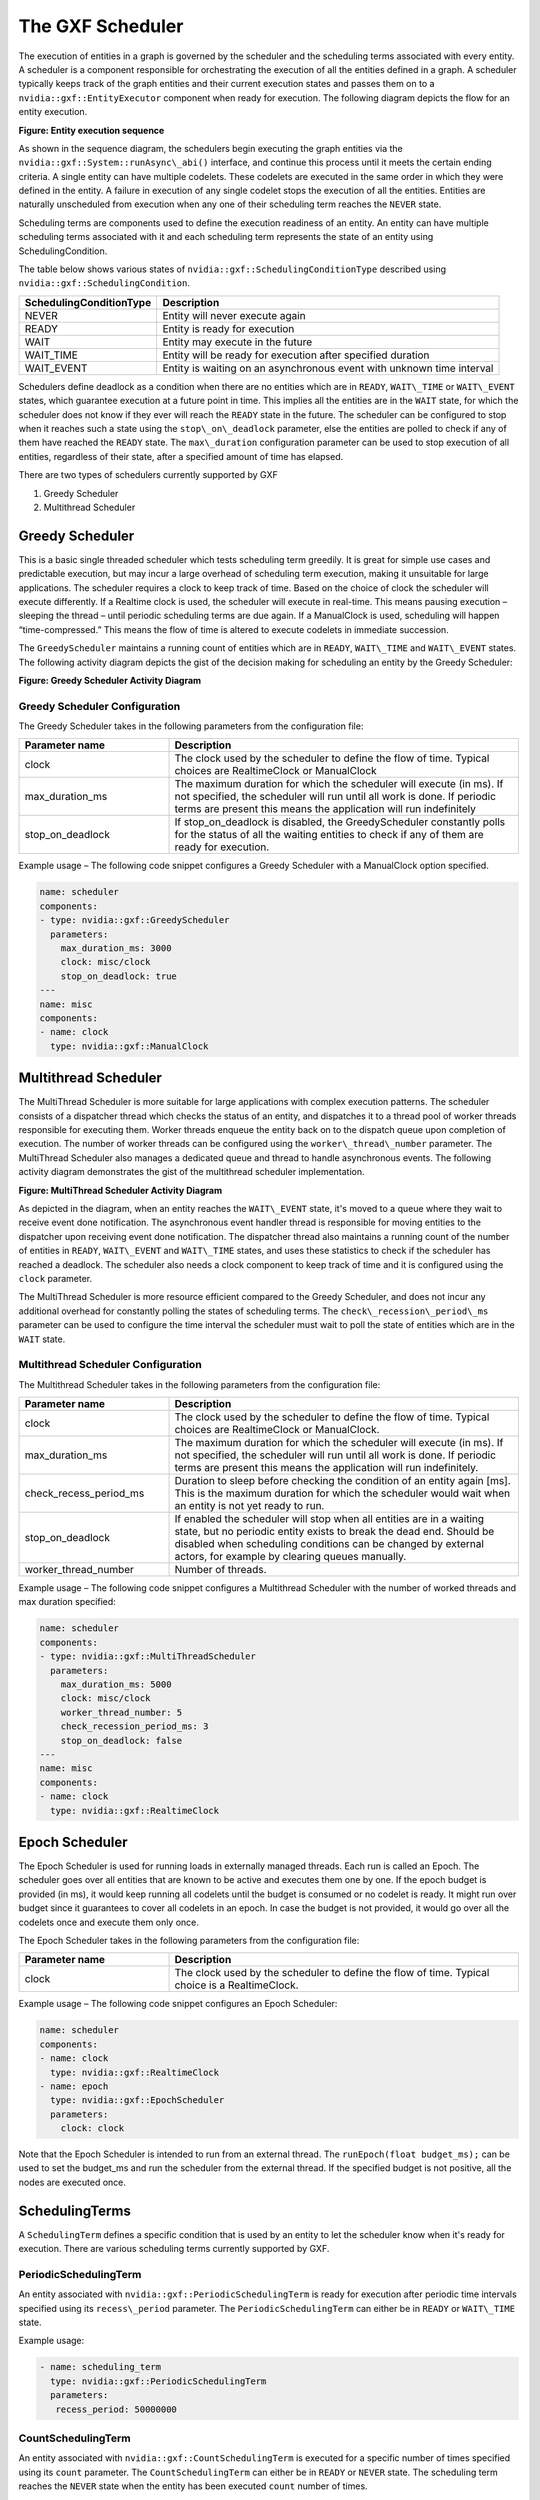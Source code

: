 ..
   Copyright (c) 2021-2022, NVIDIA CORPORATION. All rights reserved.
   NVIDIA CORPORATION and its licensors retain all intellectual property
   and proprietary rights in and to this software, related documentation
   and any modifications thereto. Any use, reproduction, disclosure or
   distribution of this software and related documentation without an express
   license agreement from NVIDIA CORPORATION is strictly prohibited.

.. _scheduler:

The GXF Scheduler
=================

The execution of entities in a graph is governed by the scheduler and
the scheduling terms associated with every entity. A scheduler is a
component responsible for orchestrating the execution of all the
entities defined in a graph. A scheduler typically keeps track of the
graph entities and their current execution states and passes them on to
a ``nvidia::gxf::EntityExecutor`` component when ready for execution. The
following diagram depicts the flow for an entity execution.

.. image:: ../images/scheduler_sequence.png
   :align: center
   :alt: Entity execution sequence

**Figure: Entity execution sequence**

As shown in the sequence diagram, the schedulers begin executing the
graph entities via the ``nvidia::gxf::System::runAsync\_abi()`` interface,
and continue this process until it meets the certain ending criteria. A
single entity can have multiple codelets. These codelets are executed in
the same order in which they were defined in the entity. A failure in
execution of any single codelet stops the execution of all the entities.
Entities are naturally unscheduled from execution when any one of their
scheduling term reaches the ``NEVER`` state.

Scheduling terms are components used to define the execution readiness
of an entity. An entity can have multiple scheduling terms associated
with it and each scheduling term represents the state of an entity using
SchedulingCondition.

The table below shows various states of ``nvidia::gxf::SchedulingConditionType`` described
using ``nvidia::gxf::SchedulingCondition``.

+-------------------------------+-------------------------------------------------------------------------+
| **SchedulingConditionType**   | **Description**                                                         |
+===============================+=========================================================================+
| NEVER                         | Entity will never execute again                                         |
+-------------------------------+-------------------------------------------------------------------------+
| READY                         | Entity is ready for execution                                           |
+-------------------------------+-------------------------------------------------------------------------+
| WAIT                          | Entity may execute in the future                                        |
+-------------------------------+-------------------------------------------------------------------------+
| WAIT\_TIME                    | Entity will be ready for execution after specified duration             |
+-------------------------------+-------------------------------------------------------------------------+
| WAIT\_EVENT                   | Entity is waiting on an asynchronous event with unknown time interval   |
+-------------------------------+-------------------------------------------------------------------------+

Schedulers define deadlock as a condition when there are no entities which
are in ``READY``, ``WAIT\_TIME`` or ``WAIT\_EVENT`` states, which guarantee execution
at a future point in time. This implies all the entities are
in the ``WAIT`` state, for which the scheduler does not know if they ever will
reach the ``READY`` state in the future. The scheduler can be configured to
stop when it reaches such a state using
the ``stop\_on\_deadlock`` parameter, else the entities are polled to check
if any of them have reached the ``READY`` state. The ``max\_duration`` configuration parameter
can be used to stop execution of all entities, regardless of their state,
after a specified amount of time has elapsed.

There are two types of schedulers currently supported by GXF

1. Greedy Scheduler

2. Multithread Scheduler

Greedy Scheduler
----------------

This is a basic single threaded scheduler which tests scheduling term
greedily. It is great for simple use cases and predictable execution, but
may incur a large overhead of scheduling term execution, making it
unsuitable for large applications. The scheduler requires a clock to
keep track of time. Based on the choice of clock the scheduler will
execute differently. If a Realtime clock is used, the scheduler will
execute in real-time. This means pausing execution – sleeping the
thread – until periodic scheduling terms are due again. If a ManualClock
is used, scheduling will happen “time-compressed.” This means the flow of
time is altered to execute codelets in immediate succession.

The ``GreedyScheduler`` maintains a running count of entities which are
in ``READY``, ``WAIT\_TIME`` and ``WAIT\_EVENT`` states. The following activity
diagram depicts the gist of the decision making for scheduling an entity
by the Greedy Scheduler:

.. image:: ../images/greedy_scheduler.png
   :align: center
   :alt: Greedy scheduler activity diagram

**Figure: Greedy Scheduler Activity Diagram**

Greedy Scheduler Configuration
~~~~~~~~~~~~~~~~~~~~~~~~~~~~~~

The Greedy Scheduler takes in the following parameters from the configuration file: 

.. csv-table::
    :header: Parameter name, Description
    :widths: 30, 70

    clock, "The clock used by the scheduler to define the flow of time. Typical choices are RealtimeClock or ManualClock"
    max\_duration\_ms, "The maximum duration for which the scheduler will execute (in ms). If not specified, the scheduler will run until all work is done. If periodic terms are present this means the application will run indefinitely"
    stop\_on\_deadlock, "If stop\_on\_deadlock is disabled, the GreedyScheduler constantly polls for the status of all the waiting entities to check if any of them are ready for execution."


Example usage – The following code snippet configures a Greedy Scheduler with a ManualClock option specified.

.. code-block:: yaml

   name: scheduler
   components:
   - type: nvidia::gxf::GreedyScheduler
     parameters:
       max_duration_ms: 3000
       clock: misc/clock
       stop_on_deadlock: true
   ---
   name: misc
   components:
   - name: clock
     type: nvidia::gxf::ManualClock


.. _multithread_scheduler:

Multithread Scheduler
---------------------

The MultiThread Scheduler is more suitable for large applications with
complex execution patterns. The scheduler consists of a dispatcher
thread which checks the status of an entity, and dispatches it to a
thread pool of worker threads responsible for executing them. Worker
threads enqueue the entity back on to the dispatch queue upon completion
of execution. The number of worker threads can be configured
using the ``worker\_thread\_number`` parameter. The MultiThread Scheduler also
manages a dedicated queue and thread to handle asynchronous events. The
following activity diagram demonstrates the gist of the multithread
scheduler implementation.

.. image:: ../images/multithread_scheduler.png
   :align: center
   :alt: Multithread scheduler activity diagram

**Figure: MultiThread Scheduler Activity Diagram**

As depicted in the diagram, when an entity reaches the ``WAIT\_EVENT`` state,
it's moved to a queue where they wait to receive event done
notification. The asynchronous event handler thread is responsible for
moving entities to the dispatcher upon receiving event done
notification. The dispatcher thread also maintains a running count of
the number of entities in ``READY``, ``WAIT\_EVENT`` and ``WAIT\_TIME`` states, and
uses these statistics to check if the scheduler has reached a
deadlock. The scheduler also needs a clock component to keep track of
time and it is configured using the ``clock`` parameter.

The MultiThread Scheduler is more resource efficient compared to the Greedy
Scheduler, and does not incur any additional overhead for constantly
polling the states of scheduling terms.
The ``check\_recession\_period\_ms`` parameter can be used to configure the
time interval the scheduler must wait to poll the state of entities
which are in the ``WAIT`` state.

Multithread Scheduler Configuration
~~~~~~~~~~~~~~~~~~~~~~~~~~~~~~~~~~~

The Multithread Scheduler takes in the following parameters from the configuration file:

.. csv-table::
    :header: Parameter name, Description
    :widths: 30, 70

    clock, "The clock used by the scheduler to define the flow of time. Typical choices are RealtimeClock or ManualClock."
    max\_duration\_ms, "The maximum duration for which the scheduler will execute (in ms). If not specified, the scheduler will run until all work is done. If periodic terms are present this means the application will run indefinitely."
    check\_recess\_period\_ms, "Duration to sleep before checking the condition of an entity again [ms]. This is the maximum duration for which the scheduler would wait when an entity is not yet ready to run."
    stop\_on\_deadlock, "If enabled the scheduler will stop when all entities are in a waiting state, but no periodic entity exists to break the dead end. Should be disabled when scheduling conditions can be changed by external actors, for example by clearing queues manually."
    worker\_thread\_number, "Number of threads."


Example usage – The following code snippet configures a Multithread Scheduler with the number of worked threads and max duration specified:

.. code-block:: yaml

   name: scheduler
   components:
   - type: nvidia::gxf::MultiThreadScheduler
     parameters:
       max_duration_ms: 5000
       clock: misc/clock
       worker_thread_number: 5
       check_recession_period_ms: 3
       stop_on_deadlock: false
   ---
   name: misc
   components:
   - name: clock
     type: nvidia::gxf::RealtimeClock

.. _epoch_scheduler:

Epoch Scheduler
---------------------

The Epoch Scheduler is used for running loads in externally managed threads. Each run is called an Epoch. The scheduler goes over all entities that are known to be active and executes them one by one. If the epoch budget is provided (in ms), it would keep running all codelets until the budget is consumed or no codelet is ready. It might run over budget since it guarantees to cover all codelets in an epoch. In case the budget is not provided, it would go over all the codelets once and execute them only once.

The Epoch Scheduler takes in the following parameters from the configuration file:

.. csv-table::
    :header: Parameter name, Description
    :widths: 30, 70

    clock, "The clock used by the scheduler to define the flow of time. Typical choice is a RealtimeClock."


Example usage – The following code snippet configures an Epoch Scheduler:

.. code-block:: yaml

   name: scheduler
   components:
   - name: clock
     type: nvidia::gxf::RealtimeClock
   - name: epoch
     type: nvidia::gxf::EpochScheduler
     parameters:
       clock: clock

Note that the Epoch Scheduler is intended to run from an external thread. The ``runEpoch(float budget_ms);`` can be used to set the budget_ms and run the scheduler from the external thread. If the specified budget is not positive, all the nodes are executed once.


SchedulingTerms
---------------

A ``SchedulingTerm`` defines a specific condition that is used by an entity
to let the scheduler know when it's ready for execution. There are
various scheduling terms currently supported by GXF.

.. _periodic_scheduling_term:

PeriodicSchedulingTerm
~~~~~~~~~~~~~~~~~~~~~~

An entity associated with ``nvidia::gxf::PeriodicSchedulingTerm`` is ready
for execution after periodic time intervals specified using
its ``recess\_period`` parameter. The ``PeriodicSchedulingTerm`` can either be
in ``READY`` or ``WAIT\_TIME`` state.

Example usage:

.. code-block:: yaml

   - name: scheduling_term
     type: nvidia::gxf::PeriodicSchedulingTerm
     parameters:
      recess_period: 50000000


CountSchedulingTerm
~~~~~~~~~~~~~~~~~~~

An entity associated with ``nvidia::gxf::CountSchedulingTerm`` is executed
for a specific number of times specified using its ``count`` parameter.
The ``CountSchedulingTerm`` can either be in ``READY`` or ``NEVER`` state. The
scheduling term reaches the ``NEVER`` state when the entity has been
executed ``count`` number of times.

Example usage:

.. code-block:: yaml

   - name: scheduling_term
     type: nvidia::gxf::CountSchedulingTerm
     parameters:
      count: 42


MessageAvailableSchedulingTerm
~~~~~~~~~~~~~~~~~~~~~~~~~~~~~~

An entity associated with ``nvidia::gxf::MessageAvailableSchedulingTerm`` is executed when the associated receiver queue has at least a certain number of elements.
The receiver is specified using the ``receiver`` parameter of the scheduling term. The minimum number of messages that permits the execution of the entity is specified by ``min_size``. An optional parameter for this scheduling term is ``front_stage_max_size``, the maximum front stage message count. If this parameter is set, the scheduling term will only allow execution if the number of messages in the queue does not exceed this count. It can be used for codelets which do not consume all messages from the queue.

In the example shown below, the minimum size of the queue is configured to be 4. This means the entity will not be executed until there are at least 4 messages in the queue.

.. code-block:: yaml

   - type: nvidia::gxf::MessageAvailableSchedulingTerm
     parameters:
       receiver: tensors
       min_size: 4

.. _multi_message_available_scheduling_term:

MultiMessageAvailableSchedulingTerm
~~~~~~~~~~~~~~~~~~~~~~~~~~~~~~~~~~~

An entity associated with ``nvidia::gxf::MultiMessageAvailableSchedulingTerm`` is executed when a list of provided input receivers combined have at least a given number of messages. The ``receivers`` parameter is used to specify a list of the input channels/receivers. The minimum number of messages needed to permit the entity execution is set by ``min_size`` parameter.

Consider the example shown below. The associated entity will be executed when the number of messages combined for all the three receivers is at least the min_size; i.e., 5.

.. code-block:: yaml

  - name: input_1
    type: nvidia::gxf::test::MockReceiver
    parameters:
      max_capacity: 10
  - name: input_2
    type: nvidia::gxf::test::MockReceiver
    parameters:
      max_capacity: 10
  - name: input_3
    type: nvidia::gxf::test::MockReceiver
    parameters:
      max_capacity: 10
  - type: nvidia::gxf::MultiMessageAvailableSchedulingTerm
    parameters:
      receivers: [input_1, input_2, input_3]
      min_size: 5


BooleanSchedulingTerm
~~~~~~~~~~~~~~~~~~~~~

An entity associated with ``nvidia::gxf::BooleanSchedulingTerm`` is executed when its internal state is set to tick. The parameter ``enable_tick`` is used to control the entity execution. The scheduling term also has two APIs ``enable_tick()`` and ``disable_tick()`` to toggle its internal state. The entity execution can be controlled by calling these APIs. If ``enable_tick`` is set to false, the entity is not executed (Scheduling condition is set to ``NEVER``). If ``enable_tick`` is set to true, the entity will be executed (Scheduling condition is set to ``READY``). Entities can toggle the state of the scheduling term by maintaining a handle to it.

Example usage:

.. code-block:: yaml

   - type: nvidia::gxf::BooleanSchedulingTerm
     parameters:
      enable_tick: true

.. _async_scheduling_term:

AsynchronousSchedulingTerm
~~~~~~~~~~~~~~~~~~~~~~~~~~

``AsynchronousSchedulingTerm`` is primarily associated with entities which
are working with asynchronous events happening outside of their regular
execution performed by the scheduler. Since these events are
non-periodic in nature, ``AsynchronousSchedulingTerm`` prevents the
scheduler from polling the entity for its status regularly and reduces
CPU utilization. ``AsynchronousSchedulingTerm`` can either be
in ``READY``, ``WAIT``, ``WAIT\_EVENT`` or ``NEVER`` states based on asynchronous event
it's waiting on.

The state of an asynchronous event is described
using ``nvidia::gxf::AsynchronousEventState`` and is updated using
the ``setEventState`` API.

+------------------------------+---------------------------------------------------------------------+
| **AsynchronousEventState**   | **Description**                                                     |
+==============================+=====================================================================+
| READY                        | Init state, first tick is pending                                   |
+------------------------------+---------------------------------------------------------------------+
| WAIT                         | Request to async service yet to be sent, nothing to do but wait     |
+------------------------------+---------------------------------------------------------------------+
| EVENT\_WAITING               | Request sent to an async service, pending event done notification   |
+------------------------------+---------------------------------------------------------------------+
| EVENT\_DONE                  | Event done notification received, entity ready to be ticked         |
+------------------------------+---------------------------------------------------------------------+
| EVENT\_NEVER                 | Entity does not want to be ticked again, end of execution           |
+------------------------------+---------------------------------------------------------------------+

Entities associated with this scheduling term most likely have an
asynchronous thread which can update the state of the scheduling term
outside of its regular execution cycle performed by the GXF scheduler.
When the scheduling term is in ``WAIT`` state, the scheduler regularly polls
for the state of the entity. When the scheduling term is
in ``EVENT\_WAITING`` state, schedulers will not check the status of the
entity again until they receive an event notification which can be
triggered using the ``GxfEntityEventNotify`` API. Setting the state of the
scheduling term to ``EVENT\_DONE`` automatically sends this notification to
the scheduler. Entities can use the ``EVENT\_NEVER`` state to indicate the
end of its execution cycle.

Example usage:

.. code-block:: yaml

   - name: async_scheduling_term
     type: nvidia::gxf::AsynchronousSchedulingTerm


DownsteamReceptiveSchedulingTerm
~~~~~~~~~~~~~~~~~~~~~~~~~~~~~~~~
This scheduling term specifies that an entity shall be executed if the receiver for a given transmitter can accept new messages.

Example usage:

.. code-block:: yaml

   - name: downstream_st
     type: nvidia::gxf::DownstreamReceptiveSchedulingTerm
     parameters:
      transmitter: output
      min_size: 1

.. _target_time_scheduling_term:

TargetTimeSchedulingTerm
~~~~~~~~~~~~~~~~~~~~~~~~
This scheduling term permits execution at a user-specified timestamp. The timestamp is specified on the clock provided.

Example usage:

.. code-block:: yaml

   - name: target_st
     type: nvidia::gxf::TargetTimeSchedulingTerm
     parameters:
      clock: clock/manual_clock

.. _expiring_message_available_scheduling_term:

ExpiringMessageAvailableSchedulingTerm
~~~~~~~~~~~~~~~~~~~~~~~~~~~~~~~~~~~~~~
This scheduling waits for a specified number of messages in the receiver. The entity is executed when the first message received in the queue is expiring or when there are enough messages in the queue. The ``receiver`` parameter is used to set the receiver to watch on. The parameters ``max_batch_size`` and ``max_delay_ns`` dictate the maximum number of messages to be batched together and the maximum delay from first message to wait before executing the entity respectively.

In the example shown below, the associated entity will be executed when the number of messages in the queue is greater than ``max_batch_size`` (i.e., 5), or when the delay from the first message to current time is greater than ``max_delay_ns`` (i.e., 10000000).

.. code-block:: yaml

   - name: target_st
     type: nvidia::gxf::ExpiringMessageAvailableSchedulingTerm
     parameters:
      receiver: signal
      max_batch_size: 5
      max_delay_ns: 10000000
      clock: misc/clock


AND Combined
~~~~~~~~~~~~

An entity can be associated with multiple scheduling terms which define
its execution behavior. Scheduling terms are ``AND`` combined to describe
the current state of an entity. For an entity to be executed by the
scheduler, all the scheduling terms must be in ``READY`` state and
conversely, the entity is unscheduled from execution whenever any one of
the scheduling term reaches ``NEVER`` state. The priority of various states
during ``AND`` combine follows the
order ``NEVER``, ``WAIT\_EVENT``, ``WAIT``, ``WAIT\_TIME``, and ``READY``.

Example usage:

.. code-block:: yaml

   components:
   - name: integers
     type: nvidia::gxf::DoubleBufferTransmitter
   - name: fibonacci
     type: nvidia::gxf::DoubleBufferTransmitter
   - type: nvidia::gxf::CountSchedulingTerm
     parameters:
       count: 100
   - type: nvidia::gxf::DownstreamReceptiveSchedulingTerm
     parameters:
       transmitter: integers
       min_size: 1


BTSchedulingTerm
~~~~~~~~~~~~~~~~~~~~~~~~~~~~~~~~~~~~~~
A BT (Behavior Tree) scheduling term is used to schedule a behavior tree entity itself and its child entities (if any) in a Behavior tree.

Example usage:

.. code-block:: yaml

   name: root
   components:
   - name: root_controller
     type: nvidia::gxf::EntityCountFailureRepeatController
     parameters:
       max_repeat_count: 0
   - name: root_st
     type: nvidia::gxf::BTSchedulingTerm
     parameters:
       is_root: true
   - name: root_codelet
     type: nvidia::gxf::SequenceBehavior
     parameters:
       children: [ child1/child1_st ]
       s_term: root_st
       controller: root_controller
